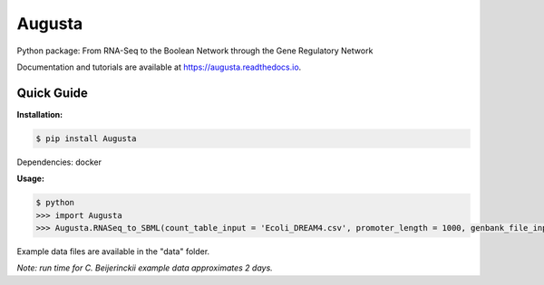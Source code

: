 Augusta
==========

Python package: From RNA-Seq to the Boolean Network through the Gene Regulatory Network

Documentation and tutorials are available at https://augusta.readthedocs.io.

Quick Guide
----------------

**Installation:**

.. code-block::

   $ pip install Augusta

Dependencies:
docker

**Usage:**

.. code-block:: 

   $ python
   >>> import Augusta
   >>> Augusta.RNASeq_to_SBML(count_table_input = 'Ecoli_DREAM4.csv', promoter_length = 1000, genbank_file_input = 'Ecoli.gb', normalization_type = 'TPM')


Example data files are available in the "data" folder.

*Note: run time for C. Beijerinckii example data approximates 2 days.*

